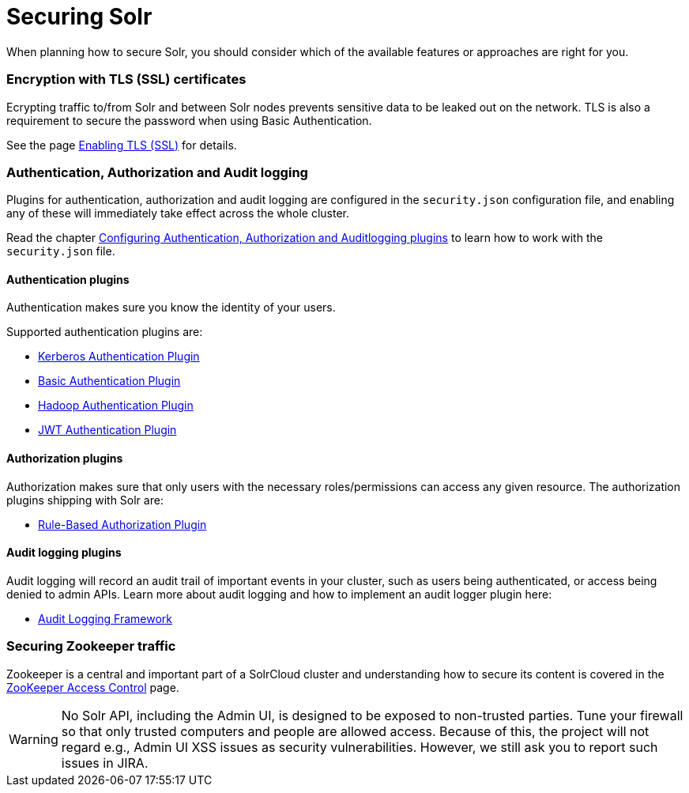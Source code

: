 = Securing Solr
:page-children: authentication-and-authorization-plugins, enabling-ssl, audit-logging, zookeeper-access-control
// Licensed to the Apache Software Foundation (ASF) under one
// or more contributor license agreements.  See the NOTICE file
// distributed with this work for additional information
// regarding copyright ownership.  The ASF licenses this file
// to you under the Apache License, Version 2.0 (the
// "License"); you may not use this file except in compliance
// with the License.  You may obtain a copy of the License at
//
//   http://www.apache.org/licenses/LICENSE-2.0
//
// Unless required by applicable law or agreed to in writing,
// software distributed under the License is distributed on an
// "AS IS" BASIS, WITHOUT WARRANTIES OR CONDITIONS OF ANY
// KIND, either express or implied.  See the License for the
// specific language governing permissions and limitations
// under the License.

When planning how to secure Solr, you should consider which of the available features or approaches are right for you.

=== Encryption with TLS (SSL) certificates

Ecrypting traffic to/from Solr and between Solr nodes prevents sensitive data to be leaked out on
the network. TLS is also a requirement to secure the password when using Basic Authentication.

See the page <<enabling-ssl.adoc#enabling-ssl,Enabling TLS (SSL)>> for details.

=== Authentication, Authorization and Audit logging

Plugins for authentication, authorization and audit logging are configured in the `security.json` configuration file,
and enabling any of these will immediately take effect across the whole cluster.

Read the chapter <<authentication-and-authorization-plugins.adoc#authentication-and-authorization-plugins,Configuring Authentication, Authorization and Auditlogging plugins>> to learn how to work with the `security.json` file.

[#securing-solr-auth-plugins]
==== Authentication plugins

Authentication makes sure you know the identity of your users. 

Supported authentication plugins are:

* <<kerberos-authentication-plugin.adoc#kerberos-authentication-plugin,Kerberos Authentication Plugin>>
* <<basic-authentication-plugin.adoc#basic-authentication-plugin,Basic Authentication Plugin>>
* <<hadoop-authentication-plugin.adoc#hadoop-authentication-plugin,Hadoop Authentication Plugin>>
* <<jwt-authentication-plugin.adoc#jwt-authentication-plugin,JWT Authentication Plugin>>

==== Authorization plugins

Authorization makes sure that only users with the necessary roles/permissions can access any given resource.
The authorization plugins shipping with Solr are:

* <<rule-based-authorization-plugin.adoc#rule-based-authorization-plugin,Rule-Based Authorization Plugin>>

==== Audit logging plugins

Audit logging will record an audit trail of important events in your cluster, such as users being authenticated,
or access being denied to admin APIs. Learn more about audit logging and how to implement an audit logger plugin here:

* <<audit-logging.adoc#audit-logging,Audit Logging Framework>>

=== Securing Zookeeper traffic

Zookeeper is a central and important part of a SolrCloud cluster and understanding how to secure
its content is covered in the <<zookeeper-access-control.adoc#zookeeper-access-control,ZooKeeper Access Control>> page.

[WARNING]
====
No Solr API, including the Admin UI, is designed to be exposed to non-trusted parties. Tune your firewall so that only trusted computers and people are allowed access. Because of this, the project will not regard e.g., Admin UI XSS issues as security vulnerabilities. However, we still ask you to report such issues in JIRA.
====
